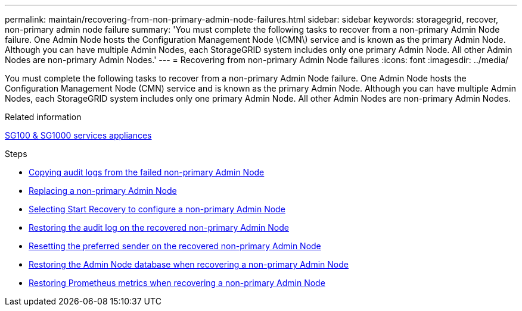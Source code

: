 ---
permalink: maintain/recovering-from-non-primary-admin-node-failures.html
sidebar: sidebar
keywords: storagegrid, recover, non-primary admin node failure
summary: 'You must complete the following tasks to recover from a non-primary Admin Node failure. One Admin Node hosts the Configuration Management Node \(CMN\) service and is known as the primary Admin Node. Although you can have multiple Admin Nodes, each StorageGRID system includes only one primary Admin Node. All other Admin Nodes are non-primary Admin Nodes.'
---
= Recovering from non-primary Admin Node failures
:icons: font
:imagesdir: ../media/

[.lead]
You must complete the following tasks to recover from a non-primary Admin Node failure. One Admin Node hosts the Configuration Management Node (CMN) service and is known as the primary Admin Node. Although you can have multiple Admin Nodes, each StorageGRID system includes only one primary Admin Node. All other Admin Nodes are non-primary Admin Nodes.

.Related information

xref:../sg100-1000/index.adoc[SG100 & SG1000 services appliances]

.Steps

* xref:copying-audit-logs-from-failed-non-primary-admin-node.adoc[Copying audit logs from the failed non-primary Admin Node]
* xref:replacing-non-primary-admin-node.adoc[Replacing a non-primary Admin Node]
* xref:selecting-start-recovery-to-configure-non-primary-admin-node.adoc[Selecting Start Recovery to configure a non-primary Admin Node]
* xref:restoring-audit-log-on-recovered-non-primary-admin-node.adoc[Restoring the audit log on the recovered non-primary Admin Node]
* xref:resetting-preferred-sender-on-recovered-non-primary-admin-node.adoc[Resetting the preferred sender on the recovered non-primary Admin Node]
* xref:restoring-admin-node-database-non-primary-admin-node.adoc[Restoring the Admin Node database when recovering a non-primary Admin Node]
* xref:restoring-prometheus-metrics-non-primary-admin-node.adoc[Restoring Prometheus metrics when recovering a non-primary Admin Node]

